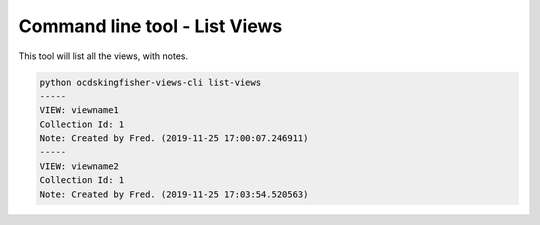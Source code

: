 Command line tool - List Views
==============================

This tool will list all the views, with notes.

.. code-block:: shell-session

    python ocdskingfisher-views-cli list-views
    -----
    VIEW: viewname1
    Collection Id: 1
    Note: Created by Fred. (2019-11-25 17:00:07.246911)
    -----
    VIEW: viewname2
    Collection Id: 1
    Note: Created by Fred. (2019-11-25 17:03:54.520563)
